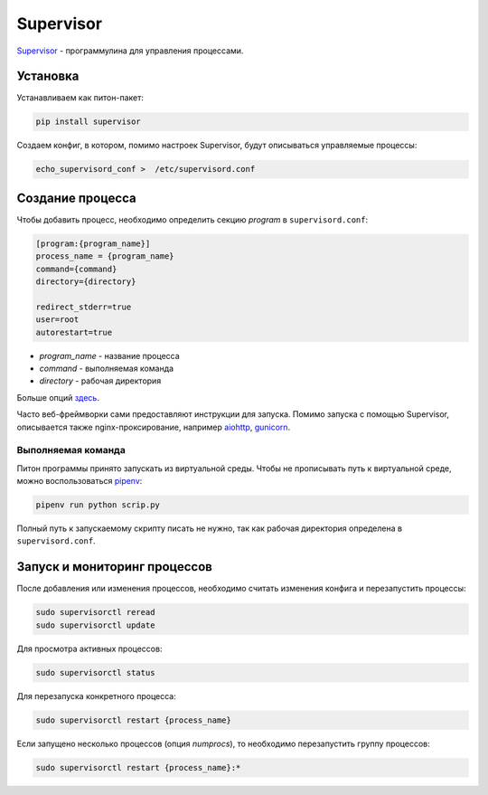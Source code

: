Supervisor
##########

`Supervisor`_ - программулина для управления процессами.

Установка
*********

Устанавливаем как питон-пакет:

.. code-block:: shell

    pip install supervisor

Создаем конфиг, в котором, помимо настроек Supervisor, будут описываться управляемые процессы:

.. code-block:: shell

    echo_supervisord_conf >  /etc/supervisord.conf


Создание процесса
*****************

Чтобы добавить процесс, необходимо определить секцию `program` в ``supervisord.conf``:

.. code-block:: cfg

    [program:{program_name}]
    process_name = {program_name}
    command={command}
    directory={directory}

    redirect_stderr=true
    user=root
    autorestart=true

- `program_name` - название процесса
- `command` - выполняемая команда
- `directory` - рабочая директория


Больше опций `здесь`_.

Часто веб-фреймворки сами предоставляют инструкции для запуска.
Помимо запуска с помощью Supervisor, описывается также nginx-проксирование, например `aiohttp`_, `gunicorn`_.

Выполняемая команда
===================

Питон программы принято запускать из виртуальной среды. Чтобы не прописывать путь к виртуальной среде, можно воспользоваться `pipenv`_:

.. code-block:: shell

    pipenv run python scrip.py

Полный путь к запускаемому скрипту писать не нужно, так как рабочая директория определена в ``supervisord.conf``.

Запуск и мониторинг процессов
********************************

После добавления или изменения процессов, необходимо считать изменения конфига и перезапустить процессы:

.. code-block:: shell

    sudo supervisorctl reread
    sudo supervisorctl update

Для просмотра активных процессов:

.. code-block:: shell

    sudo supervisorctl status

Для перезапуска конкретного процесса:

.. code-block:: shell

    sudo supervisorctl restart {process_name}

Если запущено несколько процессов (опция `numprocs`), то необходимо перезапустить группу процессов:

.. code-block:: shell

    sudo supervisorctl restart {process_name}:*


.. _Supervisor: http://supervisord.org/
.. _здесь: http://supervisord.org/configuration.html
.. _pipenv: https://docs.pipenv.org
.. _aiohttp: https://aiohttp.readthedocs.io/en/stable/deployment.html
.. _gunicorn: http://docs.gunicorn.org/en/latest/deploy.html